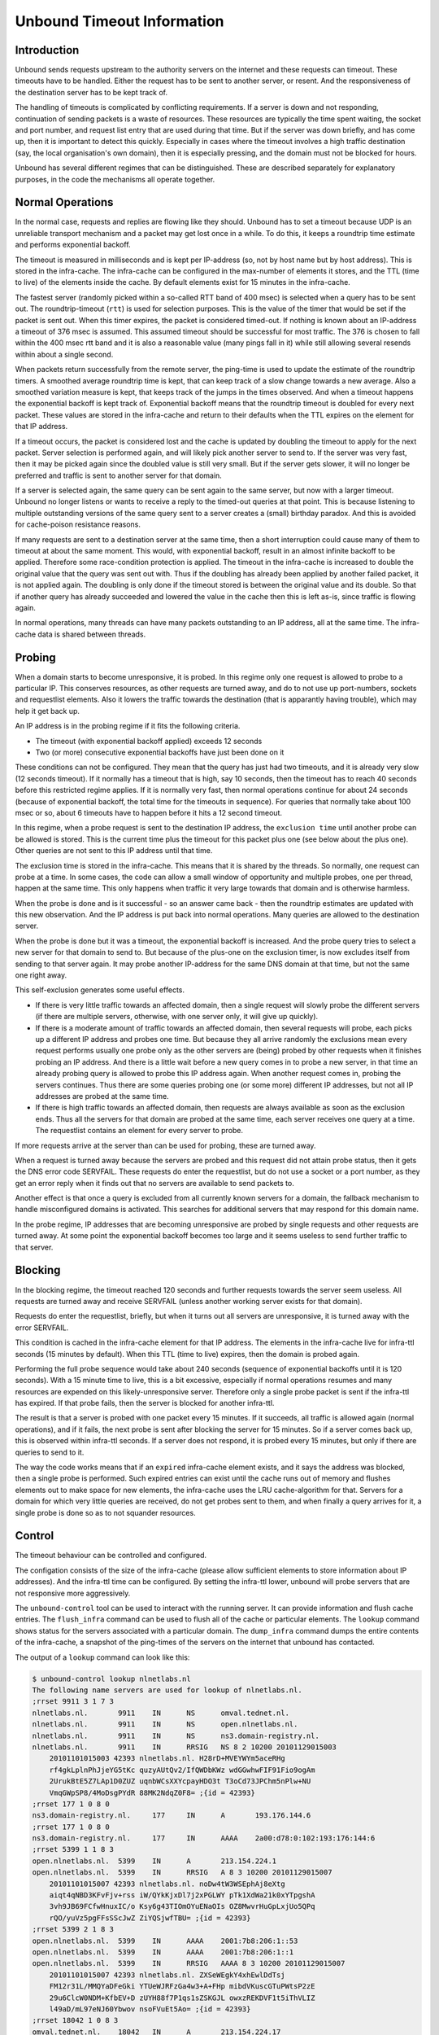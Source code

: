 Unbound Timeout Information
===========================

Introduction
------------

Unbound sends requests upstream to the authority servers on the internet
and these requests can timeout.  These timeouts have to be handled.
Either the request has to be sent to another server, or resent.  And the
responsiveness of the destination server has to be kept track of.

The handling of timeouts is complicated by conflicting requirements.
If a server is down and not responding, continuation of sending packets
is a waste of resources.  These resources are typically the time spent
waiting, the socket and port number, and request list entry that are
used during that time.  But if the server was down briefly, and has
come up, then it is important to detect this quickly.  Especially in
cases where the timeout involves a high traffic destination (say,
the local organisation's own domain), then it is especially pressing,
and the domain must not be blocked for hours.

Unbound has several different regimes that can be distinguished.
These are described separately for explanatory purposes, in the code
the mechanisms all operate together.

Normal Operations
-----------------

In the normal case, requests and replies are flowing like they should.
Unbound has to set a timeout because UDP is an unreliable transport
mechanism and a packet may get lost once in a while.  To do this, it
keeps a roundtrip time estimate and performs exponential backoff.

The timeout is measured in milliseconds and is kept per IP-address (so,
not by host name but by host address).  This is stored in the infra-cache.
The infra-cache can be configured in the max-number of elements it
stores, and the TTL (time to live) of the elements inside the cache.
By default elements exist for 15 minutes in the infra-cache.

The fastest server (randomly picked within a so-called RTT band of 400
msec) is selected when a query has to be sent out.  The roundtrip-timeout
(``rtt``) is used for selection purposes.  This is the value of
the timer that would be set if the packet is sent out.  When this timer
expires, the packet is considered timed-out.  If nothing is known about an
IP-address a timeout of 376 msec is assumed.  This assumed timeout should
be successful for most traffic.  The 376 is chosen to fall within the 400
msec rtt band and it is also a reasonable value (many pings fall in it)
while still allowing several resends within about a single second.

When packets return successfully from the remote server, the ping-time is
used to update the estimate of the roundtrip timers.  A smoothed average
roundtrip time is kept, that can keep track of a slow change towards
a new average.  Also a smoothed variation measure is kept, that keeps
track of the jumps in the times observed.  And when a timeout happens the
exponential backoff is kept track of.  Exponential backoff means that
the roundtrip timeout is doubled for every next packet.  These values
are stored in the infra-cache and return to their defaults when the TTL
expires on the element for that IP address.

If a timeout occurs, the packet is considered lost and the cache is
updated by doubling the timeout to apply for the next packet.  Server
selection is performed again, and will likely pick another server to
send to.  If the server was very fast, then it may be picked again since
the doubled value is still very small.  But if the server gets slower,
it will no longer be preferred and traffic is sent to another server
for that domain.

If a server is selected again, the same query can be sent again to the
same server, but now with a larger timeout.  Unbound no longer listens
or wants to receive a reply to the timed-out queries at that point.
This is because listening to multiple outstanding versions of the same
query sent to a server creates a (small) birthday paradox.  And this is
avoided for cache-poison resistance reasons.

If many requests are sent to a destination server at the same time,
then a short interruption could cause many of them to timeout at about
the same moment.  This would, with exponential backoff, result in an
almost infinite backoff to be applied.  Therefore some race-condition
protection is applied.  The timeout in the infra-cache is increased to
double the original value that the query was sent out with.  Thus if
the doubling has already been applied by another failed packet, it is
not applied again. The doubling is only done if the timeout stored is
between the original value and its double.  So that if another query
has already succeeded and lowered the value in the cache then this is
left as-is, since traffic is flowing again.

In normal operations, many threads can have many packets outstanding to
an IP address, all at the same time.  The infra-cache data is shared between
threads.

Probing
-------

When a domain starts to become unresponsive, it is probed.  In this regime
only one request is allowed to probe to a particular IP.  This conserves
resources, as other requests are turned away, and do to not use up
port-numbers, sockets and requestlist elements.  Also it lowers the
traffic towards the destination (that is apparantly having trouble),
which may help it get back up.

An IP address is in the probing regime if it fits the following criteria.

- The timeout (with exponential backoff applied) exceeds 12 seconds
- Two (or more) consecutive exponential backoffs have just been done on it

These conditions can not be configured.  They mean that the query has
just had two timeouts, and it is already very slow (12 seconds timeout).
If it normally has a timeout that is high, say 10 seconds, then the
timeout has to reach 40 seconds before this restricted regime applies.
If it is normally very fast, then normal operations continue for about 24
seconds (because of exponential backoff, the total time for the timeouts
in sequence).  For queries that normally take about 100 msec or so, about
6 timeouts have to happen before it hits a 12 second timeout.

In this regime, when a probe request is sent to the destination IP
address, the ``exclusion time`` until another probe can be
allowed is stored.  This is the current time plus the timeout for this
packet plus one (see below about the plus one).  Other queries are not
sent to this IP address until that time.

The exclusion time is stored in the infra-cache.  This means that it is
shared by the threads.  So normally, one request can probe at a time.
In some cases, the code can allow a small window of opportunity and
multiple probes, one per thread, happen at the same time.  This only
happens when traffic it very large towards that domain and is otherwise
harmless.

When the probe is done and is it successful - so an answer came back -
then the roundtrip estimates are updated with this new observation.
And the IP address is put back into normal operations.  Many queries
are allowed to the destination server.

When the probe is done but it was a timeout, the exponential backoff
is increased.  And the probe query tries to select a new server for that
domain to send to.  But because of the plus-one on the exclusion timer,
is now excludes itself from sending to that server again.  It may probe
another IP-address for the same DNS domain at that time, but not the
same one right away.

This self-exclusion generates some useful effects.

- If there is very little traffic towards an affected domain, then
  a single request will slowly probe the different servers (if there
  are multiple servers, otherwise, with one server only, it will give
  up quickly).
- If there is a moderate amount of traffic towards an affected domain,
  then several requests will probe, each picks up a different IP address and
  probes one time. But because they all arrive randomly the exclusions mean
  every request performs usually one probe only as the other servers are
  (being) probed by other requests when it finishes probing an IP address.
  And there is a little wait before a new query comes in to probe a new
  server, in that time an already probing query is allowed to probe this
  IP address again.  When another request comes in, probing the servers
  continues.  Thus there are some queries probing one (or some more)
  different IP addresses, but not all IP addresses are probed at the
  same time.
- If there is high traffic towards an affected domain, then requests
  are always available as soon as the exclusion ends.  Thus all the servers
  for that domain are probed at the same time, each server receives one
  query at a time.  The requestlist contains an element for every server
  to probe.

If more requests arrive at the server than can be used for probing,
these are turned away.

When a request is turned away because the servers are probed and this
request did not attain probe status, then it gets the DNS error code
SERVFAIL.  These requests do enter the requestlist, but do not use a
socket or a port number, as they get an error reply when it finds out
that no servers are available to send packets to.

Another effect is that once a query is excluded from all currently known
servers for a domain, the fallback mechanism to handle misconfigured
domains is activated.  This searches for additional servers that may
respond for this domain name.

In the probe regime, IP addresses that are becoming unresponsive are
probed by single requests and other requests are turned away.  At some
point the exponential backoff becomes too large and it seems useless to
send further traffic to that server.

Blocking
--------

In the blocking regime, the timeout reached 120 seconds and further
requests towards the server seem useless.  All requests are turned
away and receive SERVFAIL (unless another working server exists for
that domain).

Requests do enter the requestlist, briefly, but when it turns out all
servers are unresponsive, it is turned away with the error SERVFAIL.

This condition is cached in the infra-cache element for that IP address.
The elements in the infra-cache live for infra-ttl seconds (15 minutes
by default).  When this TTL (time to live) expires, then the domain is
probed again.

Performing the full probe sequence would take about 240 seconds (sequence
of exponential backoffs until it is 120 seconds).  With a 15 minute time
to live, this is a bit excessive, especially if normal operations resumes
and many resources are expended on this likely-unresponsive server.
Therefore only a single probe packet is sent if the infra-ttl has expired.
If that probe fails, then the server is blocked for another infra-ttl.

The result is that a server is probed with one packet every 15 minutes.
If it succeeds, all traffic is allowed again (normal operations),
and if it fails, the next probe is sent after blocking the server for
15 minutes.  So if a server comes back up, this is observed within
infra-ttl seconds.  If a server does not respond, it is probed every
15 minutes, but only if there are queries to send to it.

The way the code works means that if an ``expired`` infra-cache
element exists, and it says the address was blocked, then a single
probe is performed.  Such expired entries can exist until the cache runs
out of memory and flushes elements out to make space for new elements,
the infra-cache uses the LRU cache-algorithm for that.  Servers for a
domain for which very little queries are received, do not get probes
sent to them, and when finally a query arrives for it, a single probe
is done so as to not squander resources.

Control
-------

The timeout behaviour can be controlled and configured.

The configation consists of the size of the infra-cache (please allow
sufficient elements to store information about IP addresses).  And the
infra-ttl time can be configured.  By setting the infra-ttl lower,
unbound will probe servers that are not responsive more aggressively.

The ``unbound-control`` tool can be used to interact with the
running server.  It can provide information and flush cache entries.
The ``flush_infra`` command can be used to flush all of the cache
or particular elements.  The ``lookup`` command shows status for
the servers associated with a particular domain.  The ``dump_infra``
command dumps the entire contents of the infra-cache, a snapshot of the
ping-times of the servers on the internet that unbound has contacted.

The output of a ``lookup`` command can look like this:

.. code-block:: bash

    $ unbound-control lookup nlnetlabs.nl
    The following name servers are used for lookup of nlnetlabs.nl.
    ;rrset 9911 3 1 7 3
    nlnetlabs.nl.	9911	IN	NS	omval.tednet.nl.
    nlnetlabs.nl.	9911	IN	NS	open.nlnetlabs.nl.
    nlnetlabs.nl.	9911	IN	NS	ns3.domain-registry.nl.
    nlnetlabs.nl.	9911	IN	RRSIG	NS 8 2 10200 20101129015003
    	20101101015003 42393 nlnetlabs.nl. H28rD+MVEYWYm5aceRHg
    	rf4gkLplnPhJjeYG5tKc quzyAUtQv2/IfQWDbKWz wdGGwhwFIF91Fio9ogAm
    	2UrukBtE5Z7LAp1D0ZUZ uqnbWCsXXYcpayHDO3t T3oCd73JPChm5nPlw+NU
    	VmqGWpSP8/4MoDsgPYdR 88MK2NdqZ0F8= ;{id = 42393}
    ;rrset 177 1 0 8 0
    ns3.domain-registry.nl.	177	IN	A	193.176.144.6
    ;rrset 177 1 0 8 0
    ns3.domain-registry.nl.	177	IN	AAAA	2a00:d78:0:102:193:176:144:6
    ;rrset 5399 1 1 8 3
    open.nlnetlabs.nl.	5399	IN	A	213.154.224.1
    open.nlnetlabs.nl.	5399	IN	RRSIG	A 8 3 10200 20101129015007
    	20101101015007 42393 nlnetlabs.nl. noDw4tW3WSEphAj8eXtg
    	aiqt4qNBD3KFvFjv+rss iW/QYkKjxDl7j2xPGLWY pTk1XdWa21k0xYTpgshA
    	3vh9JB69FCfwHnuxIC/o Ksy6g43TIOmOYuENaOIs OZ8MwvrHuGpLxjUo5QPq
    	rQO/yuVz5pgFFsSScJwZ ZiYQSjwfTBU= ;{id = 42393}
    ;rrset 5399 2 1 8 3
    open.nlnetlabs.nl.	5399	IN	AAAA	2001:7b8:206:1::53
    open.nlnetlabs.nl.	5399	IN	AAAA	2001:7b8:206:1::1
    open.nlnetlabs.nl.	5399	IN	RRSIG	AAAA 8 3 10200 20101129015007
    	20101101015007 42393 nlnetlabs.nl. ZXSeWEgkY4xhEwlDdTsj
    	FM12r31L/MMQYaDFeGki YTUeWJRFzGa4w3+A+FHp mibdVKuscGTuPWtsP2zE
    	29u6ClcW0NDM+KfbEV+D zUYH88f7P1qs1sZSKGJL owxzREKDVF1t5iThVLIZ
    	l49aD/mL97eNJ60Ybwov nsoFVuEt5Ao= ;{id = 42393}
    ;rrset 18042 1 0 8 3
    omval.tednet.nl.	18042	IN	A	213.154.224.17
    ;rrset 18042 2 0 8 3
    omval.tednet.nl.	18042	IN	AAAA	2001:7b8:206:1::17
    omval.tednet.nl.	18042	IN	AAAA	2001:7b8:206:1:200:39ff:fe59:b187
    Delegation with 3 names, of which 0 can be examined to query further addresses.
    It provides 8 IP addresses.
    2001:7b8:206:1:200:39ff:fe59:b187	not in infra cache.
    2001:7b8:206:1::17	not in infra cache.
    213.154.224.17  	not in infra cache.
    2001:7b8:206:1::1	rto 284 msec, ttl 860, ping 0 var 71 rtt 284, EDNS 0 probed.
    2001:7b8:206:1::53	rto 164 msec, ttl 420, ping 0 var 41 rtt 164, EDNS 0 probed.
    213.154.224.1   	rto 72 msec, ttl 130, ping 0 var 18 rtt 72, EDNS 0 probed.
    2a00:d78:0:102:193:176:144:6	not in infra cache.
    193.176.144.6   	rto 230 msec, ttl 105, ping 2 var 57 rtt 230, EDNS 0 probed.

Some servers are listed as not in the infra-cache.  For the ones in the
infra-cache, the rto (roundtrip timeout with exponential backoff applied)
is printed, and the ttl of the infra-cache element.  Also the ping-time
(the smoothed roundtrip time) is printed (in msec) and the variability
(in msec), the roundtrip timeout without exponential backoff (rtt)
is also printed (in msec).  The infra-cache also contains EDNS status
and lameness information which is also shown.  In the above example,
the ping time is very low as most servers are on the same subnet.

.. code-block:: bash

    192.0.2.1 ttl 316 ping 0 var 94 rtt 376 rto 120000 ednsknown 0 edns 0 delay 0

The ``dump_infra`` command produces similar output.  Here is
an example (only a single line from the very long output) that shows a
blocked entry.  The 120 second rto means it is blocked.  The rtt of 376
(still at the assumed default), leads us to assume it never replied.
192.0.2/24 is a netblock for documentation purposes and not deployed on
the internet, hence no replies.

Summary
-------

Unbound implements timeout management with exponential backoff and keeps
track of average and variance of the ping times.  If a server starts to
become unresponsive, a probing scheme is applied in which a few queries
are selected to probe the IP address.  If that fails, the server is
blocked for 15 minutes (infra-ttl) and re-probed with one query after
that.

Queries that failed to attain probe status, or if the server is blocked
due to timeouts, get a reply with the SERVFAIL error.  Also, if the
available IP addresses for a domain have been probed for 5 times by a
query it is also replied with SERVFAIL.  New queries must come in to
continue the probing.

The status of an IP address can be looked up and flushed.  The infra-cache
is not flushed on a reload, so the list of blocked sites and ping times
is not wiped.  If you wish to remove it the ``flush_infra``
control command can be used.
